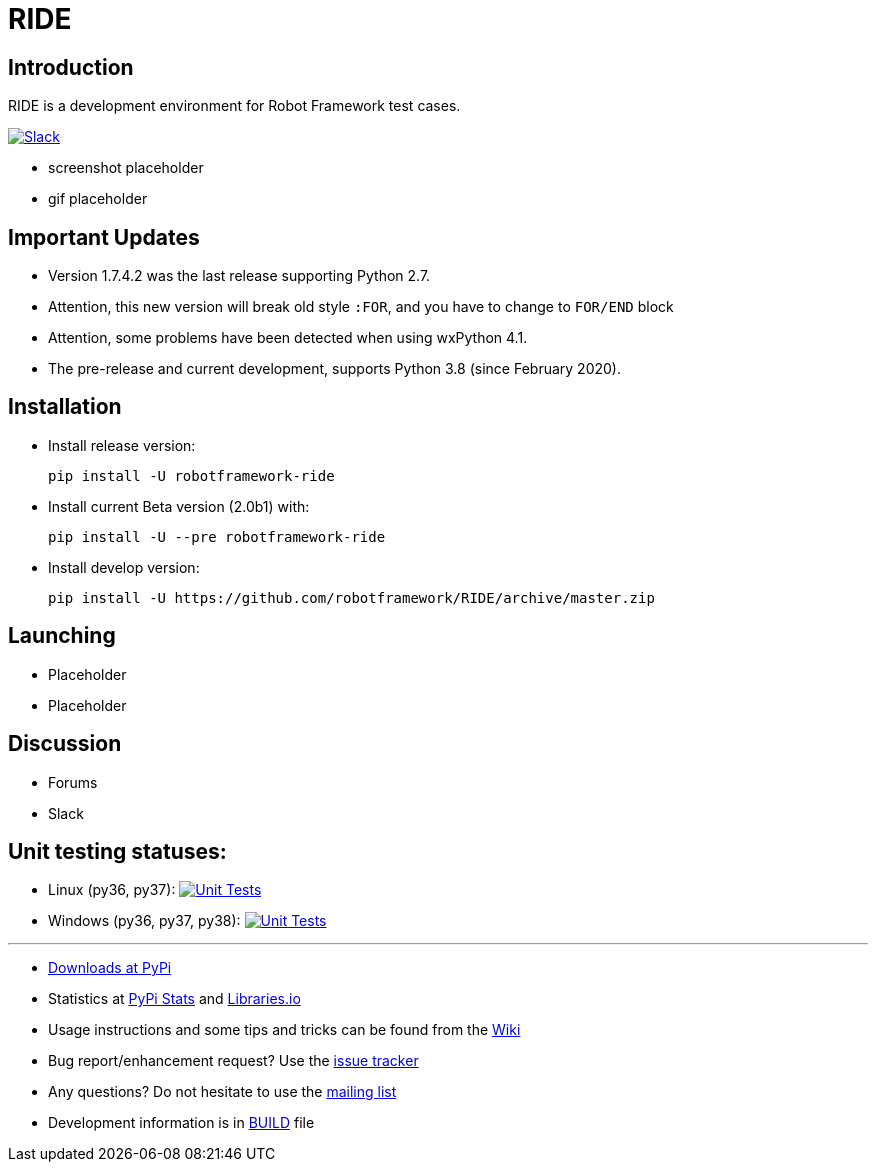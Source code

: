 = RIDE
ifdef::env-github[:outfilesuffix: .adoc]

== Introduction

RIDE is a development environment for Robot Framework test cases.

image:https://img.shields.io/badge/chat-on%20slack-blue.svg[Slack, link=https://robotframework.slack.com/messages/ride]

* screenshot placeholder
* gif placeholder

== Important Updates

* Version 1.7.4.2 was the last release supporting Python 2.7.
* Attention, this new version will break old style `:FOR`, and you have to change to `FOR/END` block
* Attention, some problems have been detected when using wxPython 4.1.
* The pre-release and current development, supports Python 3.8 (since February 2020).

== Installation

* Install release version:
[source, shell]
pip install -U robotframework-ride

* Install current Beta version (2.0b1) with:
[source, shell]
pip install -U --pre robotframework-ride

* Install develop version:
[source, shell]
pip install -U https://github.com/robotframework/RIDE/archive/master.zip

== Launching

* Placeholder
* Placeholder

== Discussion

* Forums
* Slack

== Unit testing statuses:
* Linux (py36, py37): image:https://travis-ci.com/robotframework/RIDE.svg?branch=master[Unit Tests, link=https://travis-ci.com/robotframework/RIDE]

* Windows (py36, py37, py38): image:https://ci.appveyor.com/api/projects/status/github/HelioGuilherme66/RIDE?branch=master&svg=true[Unit Tests, link=https://ci.appveyor.com/project/HelioGuilherme66/ride]

'''

* https://pypi.python.org/pypi/robotframework-ride[Downloads at PyPi]
* Statistics at https://pypistats.org/packages/robotframework-ride[PyPi Stats] and https://libraries.io/pypi/robotframework-ride[Libraries.io]
* Usage instructions and some tips and tricks can be found from the https://github.com/robotframework/RIDE/wiki[Wiki]
* Bug report/enhancement request? Use the https://github.com/robotframework/RIDE/issues[issue tracker]
* Any questions? Do not hesitate to use the https://groups.google.com/group/robotframework-users/[mailing list]
* Development information is in https://github.com/robotframework/RIDE/blob/master/BUILD.rest[BUILD] file

